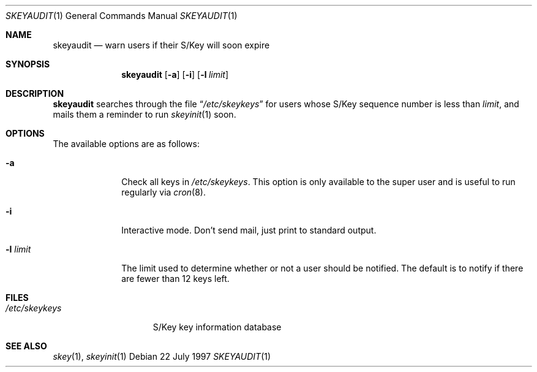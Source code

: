 .\" $OpenBSD: skeyaudit.1,v 1.3 1998/09/27 16:57:53 aaron Exp $
.\"
.\"
.Dd 22 July 1997
.Dt SKEYAUDIT 1
.Os
.Sh NAME
.Nm skeyaudit
.Nd warn users if their S/Key will soon expire
.Sh SYNOPSIS
.Nm skeyaudit
.Op Fl a
.Op Fl i
.Op Fl l Ar limit
.Sh DESCRIPTION
.Nm
searches through the file
.Dq Pa /etc/skeykeys
for users whose S/Key sequence number is less than
.Ar limit ,
and mails them a reminder to run
.Xr skeyinit 1
soon.
.Sh OPTIONS
.Bl -tag -width "-l limit" -indent
The available options are as follows:
.It Fl a
Check all keys in
.Pa /etc/skeykeys .
This option is only available to the super user and
is useful to run regularly via
.Xr cron 8 .
.It Fl i
Interactive mode.  Don't send mail, just print to standard output.
.It Fl l Ar limit
The limit used to determine whether or not a user should
be notified.  The default is to notify if there are fewer
than 12 keys left.
.Sh FILES
.Bl -tag -width /etc/skeykeys -compact
.It Pa /etc/skeykeys
S/Key key information database
.El
.Sh SEE ALSO
.Xr skey 1 ,
.Xr skeyinit 1
